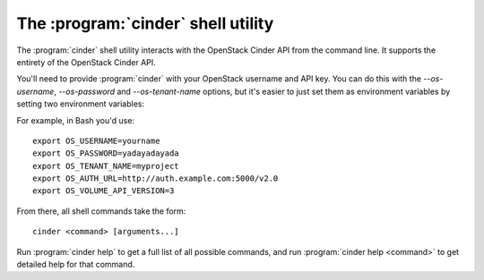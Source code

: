 The :program:`cinder` shell utility
=========================================

.. program:: cinder
.. highlight:: bash

The :program:`cinder` shell utility interacts with the OpenStack Cinder API
from the command line. It supports the entirety of the OpenStack Cinder API.

You'll need to provide :program:`cinder` with your OpenStack username and
API key. You can do this with the `--os-username`, `--os-password` and
`--os-tenant-name` options, but it's easier to just set them as environment
variables by setting two environment variables:

.. envvar:: OS_USERNAME or CINDER_USERNAME

    Your OpenStack Cinder username.

.. envvar:: OS_PASSWORD or CINDER_PASSWORD

    Your password.

.. envvar:: OS_TENANT_NAME or CINDER_PROJECT_ID

    Project for work.

.. envvar:: OS_AUTH_URL or CINDER_URL

    The OpenStack API server URL.

.. envvar:: OS_VOLUME_API_VERSION

    The OpenStack Block Storage API version.

For example, in Bash you'd use::

    export OS_USERNAME=yourname
    export OS_PASSWORD=yadayadayada
    export OS_TENANT_NAME=myproject
    export OS_AUTH_URL=http://auth.example.com:5000/v2.0
    export OS_VOLUME_API_VERSION=3

From there, all shell commands take the form::

    cinder <command> [arguments...]

Run :program:`cinder help` to get a full list of all possible commands,
and run :program:`cinder help <command>` to get detailed help for that
command.

